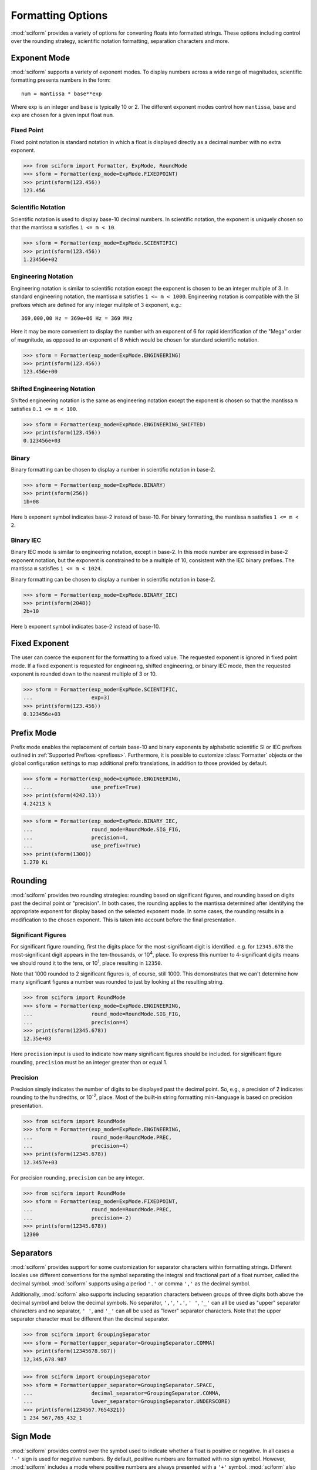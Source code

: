 .. _formatting_options:

##################
Formatting Options
##################

:mod:`sciform` provides a variety of options for converting floats into
formatted strings.
These options including control over the rounding strategy, scientific
notation formatting, separation characters and more.

Exponent Mode
=============

:mod:`sciform` supports a variety of exponent modes.
To display numbers across a wide range of magnitudes, scientific
formatting presents numbers in the form::

   num = mantissa * base**exp

Where exp is an integer and ``base`` is typically 10 or 2.
The different exponent modes control how ``mantissa``, ``base`` and
``exp`` are chosen for a given input float ``num``.

Fixed Point
-----------

Fixed point notation is standard notation in which a float is displayed
directly as a decimal number with no extra exponent.

>>> from sciform import Formatter, ExpMode, RoundMode
>>> sform = Formatter(exp_mode=ExpMode.FIXEDPOINT)
>>> print(sform(123.456))
123.456

Scientific Notation
-------------------

Scientific notation is used to display base-10 decimal numbers.
In scientific notation, the exponent is uniquely chosen so that the
mantissa ``m`` satisfies ``1 <= m < 10``.

>>> sform = Formatter(exp_mode=ExpMode.SCIENTIFIC)
>>> print(sform(123.456))
1.23456e+02

Engineering Notation
--------------------

Engineering notation is similar to scientific notation except the
exponent is chosen to be an integer multiple of 3.
In standard engineering notation, the mantissa ``m`` satisfies
``1 <= m < 1000``.
Engineering notation is compatible with the SI prefixes which are
defined for any integer mulitple of 3 exponent, e.g.::

   369,000,00 Hz = 369e+06 Hz = 369 MHz

Here it may be more convenient to display the number with an exponent of
6 for rapid identification of the "Mega" order of magnitude, as opposed
to an exponent of 8 which would be chosen for standard scientific
notation.

>>> sform = Formatter(exp_mode=ExpMode.ENGINEERING)
>>> print(sform(123.456))
123.456e+00

Shifted Engineering Notation
----------------------------

Shifted engineering notation is the same as engineering notation except
the exponent is chosen so that the mantissa ``m`` satisfies
``0.1 <= m < 100``.

>>> sform = Formatter(exp_mode=ExpMode.ENGINEERING_SHIFTED)
>>> print(sform(123.456))
0.123456e+03

Binary
------

Binary formatting can be chosen to display a number in scientific
notation in base-2.

>>> sform = Formatter(exp_mode=ExpMode.BINARY)
>>> print(sform(256))
1b+08

Here ``b`` exponent symbol indicates base-2 instead of base-10.
For binary formatting, the mantissa ``m`` satisfies ``1 <= m < 2``.

Binary IEC
----------

Binary IEC mode is similar to engineering notation, except in base-2.
In this mode number are expressed in base-2 exponent notation, but the
exponent is constrained to be a multiple of 10, consistent with the
IEC binary prefixes.
The mantissa ``m`` satisfies ``1 <= m < 1024``.

Binary formatting can be chosen to display a number in scientific
notation in base-2.

>>> sform = Formatter(exp_mode=ExpMode.BINARY_IEC)
>>> print(sform(2048))
2b+10

Here ``b`` exponent symbol indicates base-2 instead of base-10.

Fixed Exponent
==============

The user can coerce the exponent for the formatting to a fixed value.
The requested exponent is ignored in fixed point mode.
If a fixed exponent is requested for engineering, shifted engineering,
or binary IEC mode, then the requested exponent is rounded down to the
nearest multiple of 3 or 10.

>>> sform = Formatter(exp_mode=ExpMode.SCIENTIFIC,
...                   exp=3)
>>> print(sform(123.456))
0.123456e+03

Prefix Mode
===========

Prefix mode enables the replacement of certain base-10 and binary
exponents by alphabetic scientific SI or IEC prefixes outlined in
:ref:`Supported Prefixes <prefixes>`.
Furthermore, it is possible to customize :class:`Formatter`
objects or the global configuration settings to map additional prefix
translations, in addition to those provided by default.

.. todo::
   * prefix mode coerces scientific notation into engineering notation
   * prefix mode coerces binary notation into binary iec notation
   * handles values larger and smaller than largest and smallest
     supported translations

>>> sform = Formatter(exp_mode=ExpMode.ENGINEERING,
...                   use_prefix=True)
>>> print(sform(4242.13))
4.24213 k

>>> sform = Formatter(exp_mode=ExpMode.BINARY_IEC,
...                   round_mode=RoundMode.SIG_FIG,
...                   precision=4,
...                   use_prefix=True)
>>> print(sform(1300))
1.270 Ki

.. _rounding:

Rounding
========

:mod:`sciform` provides two rounding strategies: rounding based on
significant figures, and rounding based on digits past the decimal
point or "precision".
In both cases, the rounding applies to the mantissa determined after
identifying the appropriate exponent for display based on the selected
exponent mode.
In some cases, the rounding results in a modification to the chosen
exponent.
This is taken into account before the final presentation.

Significant Figures
-------------------

For significant figure rounding, first the digits place for the
most-significant digit is identified.
e.g. for ``12345.678`` the most-significant digit appears in the
ten-thousands, or 10\ :sup:`4`, place.
To express this number to 4-significant digits means we should round it
to the tens, or 10\ :sup:`1`, place resulting in ``12350``.

Note that 1000 rounded to 2 significant figures is, of course, still
1000.
This demonstrates that we can't determine how many significant figures
a number was rounded to just by looking at the resulting string.

>>> from sciform import RoundMode
>>> sform = Formatter(exp_mode=ExpMode.ENGINEERING,
...                   round_mode=RoundMode.SIG_FIG,
...                   precision=4)
>>> print(sform(12345.678))
12.35e+03

Here ``precision`` input is used to indicate how many significant
figures should be included.
for significant figure rounding, ``precision`` must be an integer
greater than or equal 1.

Precision
---------

Precision simply indicates the number of digits to be displayed past the
decimal point.
So, e.g., a precision of 2 indicates rounding to the hundredths, or
10\ :sup:`-2`, place.
Most of the built-in string formatting mini-language is based on
precision presentation.

>>> from sciform import RoundMode
>>> sform = Formatter(exp_mode=ExpMode.ENGINEERING,
...                   round_mode=RoundMode.PREC,
...                   precision=4)
>>> print(sform(12345.678))
12.3457e+03

For precision rounding, ``precision`` can be any integer.

>>> from sciform import RoundMode
>>> sform = Formatter(exp_mode=ExpMode.FIXEDPOINT,
...                   round_mode=RoundMode.PREC,
...                   precision=-2)
>>> print(sform(12345.678))
12300

Separators
==========

:mod:`sciform` provides support for some customization for separator
characters within formatting strings.
Different locales use different conventions for the symbol separating
the integral and fractional part of a float number, called the decimal
symbol.
:mod:`sciform` supports using a period ``'.'`` or comma ``','`` as the
decimal symbol.

Additionally, :mod:`sciform` also supports including separation characters
between groups of three digits both above the decimal symbol and below
the decimal symbols.
No separator, ``','``, ``'.'``, ``' '``, ``'_'`` can all be used as
"upper" separator characters and no separator, ``' '``, and ``'_'`` can
all be used as "lower" separator characters.
Note that the upper separator character must be different than the
decimal separator.

>>> from sciform import GroupingSeparator
>>> sform = Formatter(upper_separator=GroupingSeparator.COMMA)
>>> print(sform(12345678.987))
12,345,678.987

>>> from sciform import GroupingSeparator
>>> sform = Formatter(upper_separator=GroupingSeparator.SPACE,
...                   decimal_separator=GroupingSeparator.COMMA,
...                   lower_separator=GroupingSeparator.UNDERSCORE)
>>> print(sform(1234567.7654321))
1 234 567,765_432_1

Sign Mode
=========

:mod:`sciform` provides control over the symbol used to indicate whether a
float is positive or negative.
In all cases a ``'-'`` sign is used for negative numbers.
By default, positive numbers are formatted with no sign symbol.
However, :mod:`sciform` includes a mode where positive numbers are always
presented with a ``'+'`` symbol.
:mod:`sciform` also provides a mode where positive numbers include an extra
whitespace in place of a sign symbol.
This mode may be useful to match string lengths when positive and
negatives numbers are being presented together, but without explicitly
including a ``'+'`` symbol.
Note that ``0`` is always considered positive.

>>> from sciform import SignMode
>>> sform = Formatter(sign_mode=SignMode.NEGATIVE)
>>> print(sform(42))
42
>>> sform = Formatter(sign_mode=SignMode.ALWAYS)
>>> print(sform(42))
+42
>>> sform = Formatter(sign_mode=SignMode.SPACE)
>>> print(sform(42))
 42

Exponent Character Capitalization
=================================

The capitalization of the exponent character can be controlled

>>> sform = Formatter(exp_mode=ExpMode.SCIENTIFIC,
...                   capitalize=True)
>>> print(sform(42))
4.2E+01
>>> sform = Formatter(exp_mode=ExpMode.BINARY,
...                   capitalize=True)
>>> print(sform(1024))
1B+10

Left Filling
============

The :ref:`rounding` options described above can be used to control how
many digits to the left of either the most-significant digit or the
decimal point are displayed.
It is also possible, using "fill" options, to add digits to the left of
the most-significant digit.
The ``fill_mode`` can be used to select either whitespaces ``' '`` or
zeros ``'0'`` as fill characters.
The ``top_dig_place`` option is used to indicate to which digit fill
characters should be added.
E.g. ``top_dig_place=4`` indicates fill characters should be added up
to the 10\ :sup:`4` (ten-thousands) place.

>>> from sciform import FillMode
>>> sform = Formatter(fill_mode=FillMode.ZERO,
...                   top_dig_place=4)
>>> print(sform(42))
00042

.. _extra_si_prefixes:

Extra Prefixes
==============

In addition to the :ref:`default prefixes <prefixes>`, the user can include some
additional standard prefixes as well as user-supplied prefixes.
Standard additional SI prefixes are::

   {-2: 'c', -1: 'd', +1: 'da', +2: 'h'}

Here the integer keys indicate the exponent and the string values
indicate the corresponding prefix.
These additional prefixes can be included using the
``add_small_si_prefixes`` options.
Furthermore, just the ``c`` prefix can be included using the
``add_c_prefix`` options.

>>> sform = Formatter(exp_mode=ExpMode.SCIENTIFIC,
...                   use_prefix=True,
...                   add_c_prefix=True)
>>> print(sform(0.025))
2.5 c
>>> sform = Formatter(exp_mode=ExpMode.SCIENTIFIC,
...                   use_prefix=True,
...                   add_small_si_prefixes=True)
>>> print(sform(25))
2.5 da

Include Exponent on nan and inf
===============================

Python supports ``float('nan')``, ``float('inf')``, and
``float('-inf')``.
Typically these are formatted to ``'nan'``, ``'inf'``, and ``'-inf'`` or
``'NAN'``, ``'INF'``, and ``'-INF'`` respectively depending on
``capitalize``.
However, if ``nan_inf_exp=True`` (default ``False``), then, for
scientific, engineering, and binary exponent modes, these will instead
be formatted as, e.g. ``'(nan)e+00'``.

>>> sform = Formatter(exp_mode=ExpMode.SCIENTIFIC,
...                   nan_inf_exp=True,
...                   capitalize=True)
>>> print(sform(float('-inf')))
(-INF)E+00

.. _val_unc_formatting_options:

Value/Uncertainty Formatting Options
====================================

For value/uncertainty formatting the value + uncertainty pair are
formatted as follows.
First, significant figure rounding is applied to the uncertainty
according to the specified precision.
Next the value is rounded to the same position as the uncertainty.
The exponent is then determined using the expponent mode and the value.
The value and the uncertainty are then formatted into a single string
according to the options below.

>>> sform = Formatter()
>>> print(sform(123.456, 0.789))
123.456 +/- 0.789

Plus Minus Whitespace
---------------------

The user can enable (default) or disable white space around the plus/minus
symbol when formatting value/uncertainties.

>>> sform = Formatter()
>>> print(sform(123.456, 0.789))
123.456 +/- 0.789
>>> sform = Formatter(unc_pm_whitespace=False)
>>> print(sform(123.456, 0.789))
123.456+/-0.789

Bracket Uncertainty
-------------------

Instead of displaying ``123.456 +/- 0.789``, there is a notation where
the uncertainty is shown in brackets after the value as
``123.456(789)``.
Here the ``(789)`` in parentheses is meant to be "matched up" with the
finaly three digits of the value so that the 9 in the uncertainty is
understood to appear in the thousandths place.
This format is described in the
`BIPM Guide Section 7.2.2 <https://www.bipm.org/documents/20126/2071204/JCGM_100_2008_E.pdf/cb0ef43f-baa5-11cf-3f85-4dcd86f77bd6#page=37>`_.
We call this format "bracket uncertainty" mode.
:mod:`sciform` provides this functionality via the ``bracket_unc``
option:

>>> sform = Formatter(bracket_unc=True)
>>> print(sform(123.456, 0.789))
123.456(789)

Or with other options:

>>> sform = Formatter(precision=2,
...                   bracket_unc=True)
>>> print(sform(123.456, 0.789))
123.46(79)
>>> sform = Formatter(precision=2,
...                   exp_mode=ExpMode.SCIENTIFIC,
...                   bracket_unc=True)
>>> print(sform(123.456, 0.789))
(1.2346(79))e+02

Remove Separators for Bracket Uncertainty
--------------------------------------------

In some cases using bracket uncertainty results in digits such that the
decimal point could appear in the uncertainty in the brackets.
For example: ``18.4 +/- 2.1 -> 18.4(2.1)``.
In such cases, there is no official guidance on if the decimal symbol
should be included in the bracket symbols or not.
That is, one may format ``18.4 +/- 2.1 -> 18.4 (21)``.
The interpretation here is that the uncertainty is 21 tenths, since the
digit of the value is in the tenths place.
Note that the author recommends keeping the decimal symbol because it
allows for rapid "lining up" of the decimal places by eye.

:mod:`sciform` allows the user to optionally remove the decimal symbol

>>> sform = Formatter(bracket_unc=True,
...                   bracket_unc_remove_seps=False)
>>> print(sform(18.4, 2.1))
18.4(2.1)
>>> sform = Formatter(bracket_unc=True,
...                   bracket_unc_remove_seps=True)
>>> print(sform(18.4, 2.1))
18.4(21)

Note that the ``bracket_unc_remove_seps`` removes *all* separator
symbols from the uncertainty in the brackets.

>>> sform = Formatter(upper_separator=GroupingSeparator.POINT,
...                   decimal_separator=GroupingSeparator.COMMA,
...                   lower_separator=GroupingSeparator.UNDERSCORE,
...                   bracket_unc=True,
...                   bracket_unc_remove_seps=False)
>>> print(sform(987654, 1234.4321))
987.654,000_0(1.234,432_1)
>>> sform = Formatter(upper_separator=GroupingSeparator.POINT,
...                   decimal_separator=GroupingSeparator.COMMA,
...                   lower_separator=GroupingSeparator.UNDERSCORE,
...                   bracket_unc=True,
...                   bracket_unc_remove_seps=True)
>>> print(sform(987654, 1234.4321))
987.654,000_0(12344321)

This latest example demonstrates that the bracket uncertainty mode can
become difficult to read in some cases.
Bracket uncertainty is most useful when the value is at least a few
orders of magnitude larger than the uncertainty and when the uncertainty
is displayed with a small number (e.g. 1 or 2) significant digits.

Match Value/Uncertainty Width
-----------------------------

If the user passes ``top_dig_place`` into a :class:`Formatter` then that
top digit place will be used to left pad both the value and the
uncertainty.
:mod:`sciform` provides additional control over the left padding of the
value and the uncertainty by allowing the user to left pad to the
maximum of (1) the specified ``top_dig_place``, (2) the most significant
digit of the value, and (3) the most significant digit of the
uncertainty.
This feature is accessed with the ``val_unc_match_widths`` option.

>>> sform = Formatter(fill_mode=FillMode.ZERO,
...                   top_dig_place=2,
...                   val_unc_match_widths=False)
>>> print(sform(12345, 1.23))
12345.00 +/- 001.23
>>> sform = Formatter(fill_mode=FillMode.ZERO,
...                   top_dig_place=2,
...                   val_unc_match_widths=True)
>>> print(sform(12345, 1.23))
12345.00 +/- 00001.23
